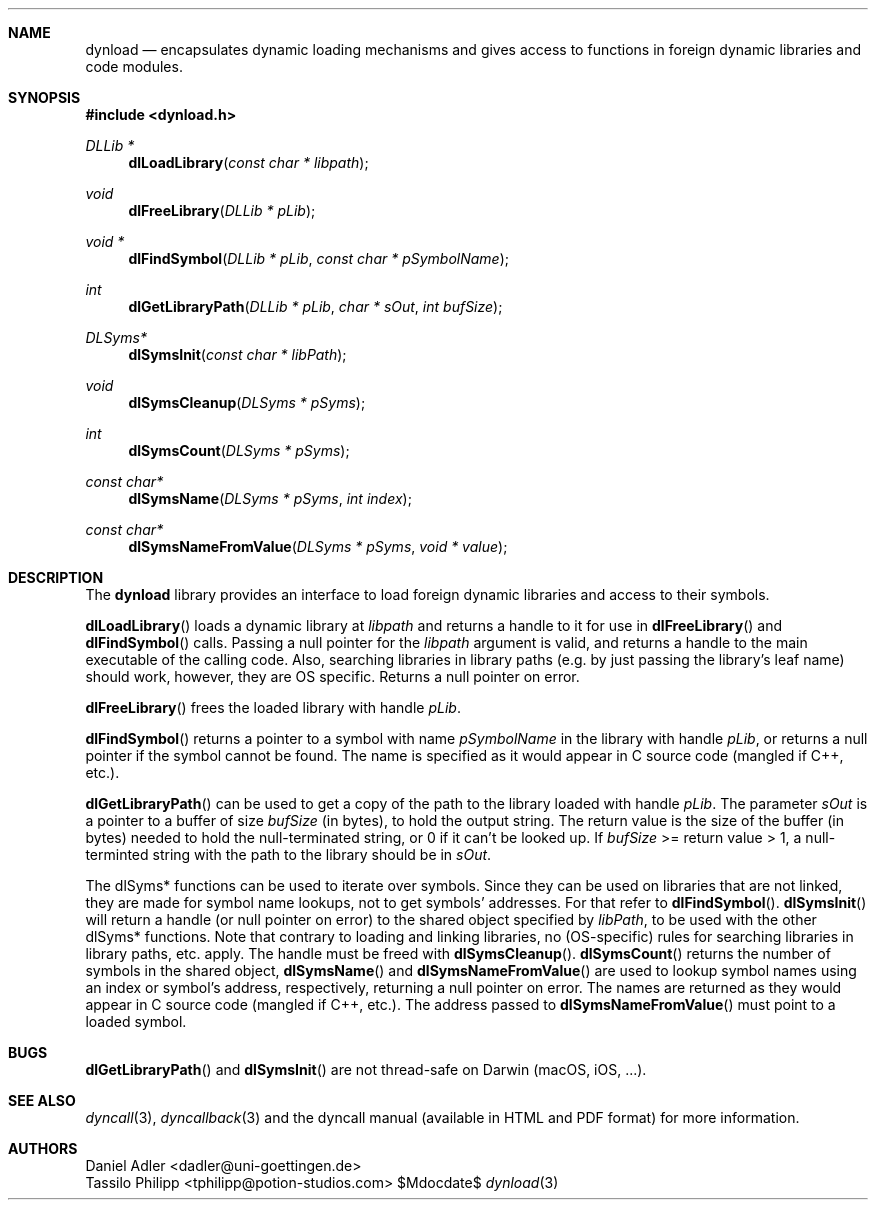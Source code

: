 .\" Copyright (c) 2007-2017 Daniel Adler <dadler AT uni-goettingen DOT de>, 
.\"                         Tassilo Philipp <tphilipp AT potion-studios DOT com>
.\" 
.\" Permission to use, copy, modify, and distribute this software for any
.\" purpose with or without fee is hereby granted, provided that the above
.\" copyright notice and this permission notice appear in all copies.
.\"
.\" THE SOFTWARE IS PROVIDED "AS IS" AND THE AUTHOR DISCLAIMS ALL WARRANTIES
.\" WITH REGARD TO THIS SOFTWARE INCLUDING ALL IMPLIED WARRANTIES OF
.\" MERCHANTABILITY AND FITNESS. IN NO EVENT SHALL THE AUTHOR BE LIABLE FOR
.\" ANY SPECIAL, DIRECT, INDIRECT, OR CONSEQUENTIAL DAMAGES OR ANY DAMAGES
.\" WHATSOEVER RESULTING FROM LOSS OF USE, DATA OR PROFITS, WHETHER IN AN
.\" ACTION OF CONTRACT, NEGLIGENCE OR OTHER TORTIOUS ACTION, ARISING OUT OF
.\" OR IN CONNECTION WITH THE USE OR PERFORMANCE OF THIS SOFTWARE.
.\"
.Dd $Mdocdate$
.Dt dynload 3
.Sh NAME
.Nm dynload
.Nd encapsulates dynamic loading mechanisms and
gives access to functions in foreign dynamic libraries and code modules.
.Sh SYNOPSIS
.In dynload.h
.Ft DLLib *
.Fn dlLoadLibrary "const char * libpath"
.Ft void
.Fn dlFreeLibrary "DLLib * pLib"
.Ft void *
.Fn dlFindSymbol "DLLib * pLib" "const char * pSymbolName"
.Ft int
.Fn dlGetLibraryPath "DLLib * pLib" "char * sOut" "int bufSize"
.Ft DLSyms*
.Fn dlSymsInit "const char * libPath"
.Ft void
.Fn dlSymsCleanup "DLSyms * pSyms"
.Ft int
.Fn dlSymsCount "DLSyms * pSyms"
.Ft const char*
.Fn dlSymsName "DLSyms * pSyms" "int index"
.Ft const char*
.Fn dlSymsNameFromValue "DLSyms * pSyms" "void * value"
.Sh DESCRIPTION
The
.Nm
library provides an interface to load foreign dynamic libraries and access
to their symbols.
.Pp
.Fn dlLoadLibrary
loads a dynamic library at
.Ar libpath
and returns a handle to it for use in
.Fn dlFreeLibrary 
and
.Fn dlFindSymbol
calls. Passing a null pointer for the
.Ar libpath
argument is valid, and returns a handle to the main executable of the calling code. Also, searching libraries in library paths (e.g. by just passing the library's leaf name) should work, however, they are OS specific. Returns a null pointer on error.
.Pp
.Fn dlFreeLibrary 
frees the loaded library with handle
.Ar pLib .
.Pp
.Fn dlFindSymbol
returns a pointer to a symbol with name
.Ar pSymbolName
in the library with handle
.Ar pLib ,
or returns a null pointer if the symbol cannot be found. The name is specified as it would appear in C source code (mangled if C++, etc.).
.Pp
.Fn dlGetLibraryPath
can be used to get a copy of the path to the library loaded with handle
.Ar pLib .
The parameter
.Ar sOut
is a pointer to a buffer of size
.Ar bufSize
(in bytes), to hold the output string. The return value is the size of the buffer (in bytes) needed to hold the null-terminated string, or 0 if it can't be looked up. If
.Ar bufSize
>= return value > 1, a null-terminted string with the path to the library should be in
.Ar sOut .
.Pp
The dlSyms* functions can be used to iterate over symbols. Since they can be used on libraries that are not linked, they are made
for symbol name lookups, not to get symbols' addresses. For that refer to
.Fn dlFindSymbol .
.Fn dlSymsInit
will return a handle (or null pointer on error) to the shared object specified by
.Ar libPath ,
to be used with the other dlSyms* functions. Note that contrary to loading and linking libraries, no (OS-specific) rules for searching libraries in library paths, etc. apply. The handle must be freed with
.Fn dlSymsCleanup .
.Fn dlSymsCount
returns the number of symbols in the shared object,
.Fn dlSymsName
and
.Fn dlSymsNameFromValue
are used to lookup symbol names using an index or symbol's address, respectively, returning a null pointer on error. The names are returned as they would appear in C source code (mangled if C++, etc.). The address passed to
.Fn dlSymsNameFromValue
must point to a loaded symbol.
.Sh BUGS
.Fn dlGetLibraryPath
and
.Fn dlSymsInit
are not thread-safe on Darwin (macOS, iOS, ...).
.Sh SEE ALSO
.Xr dyncall 3 ,
.Xr dyncallback 3
and the dyncall manual (available in HTML and PDF format) for more information.
.Sh AUTHORS
.An "Daniel Adler" Aq dadler@uni-goettingen.de
.An "Tassilo Philipp" Aq tphilipp@potion-studios.com
